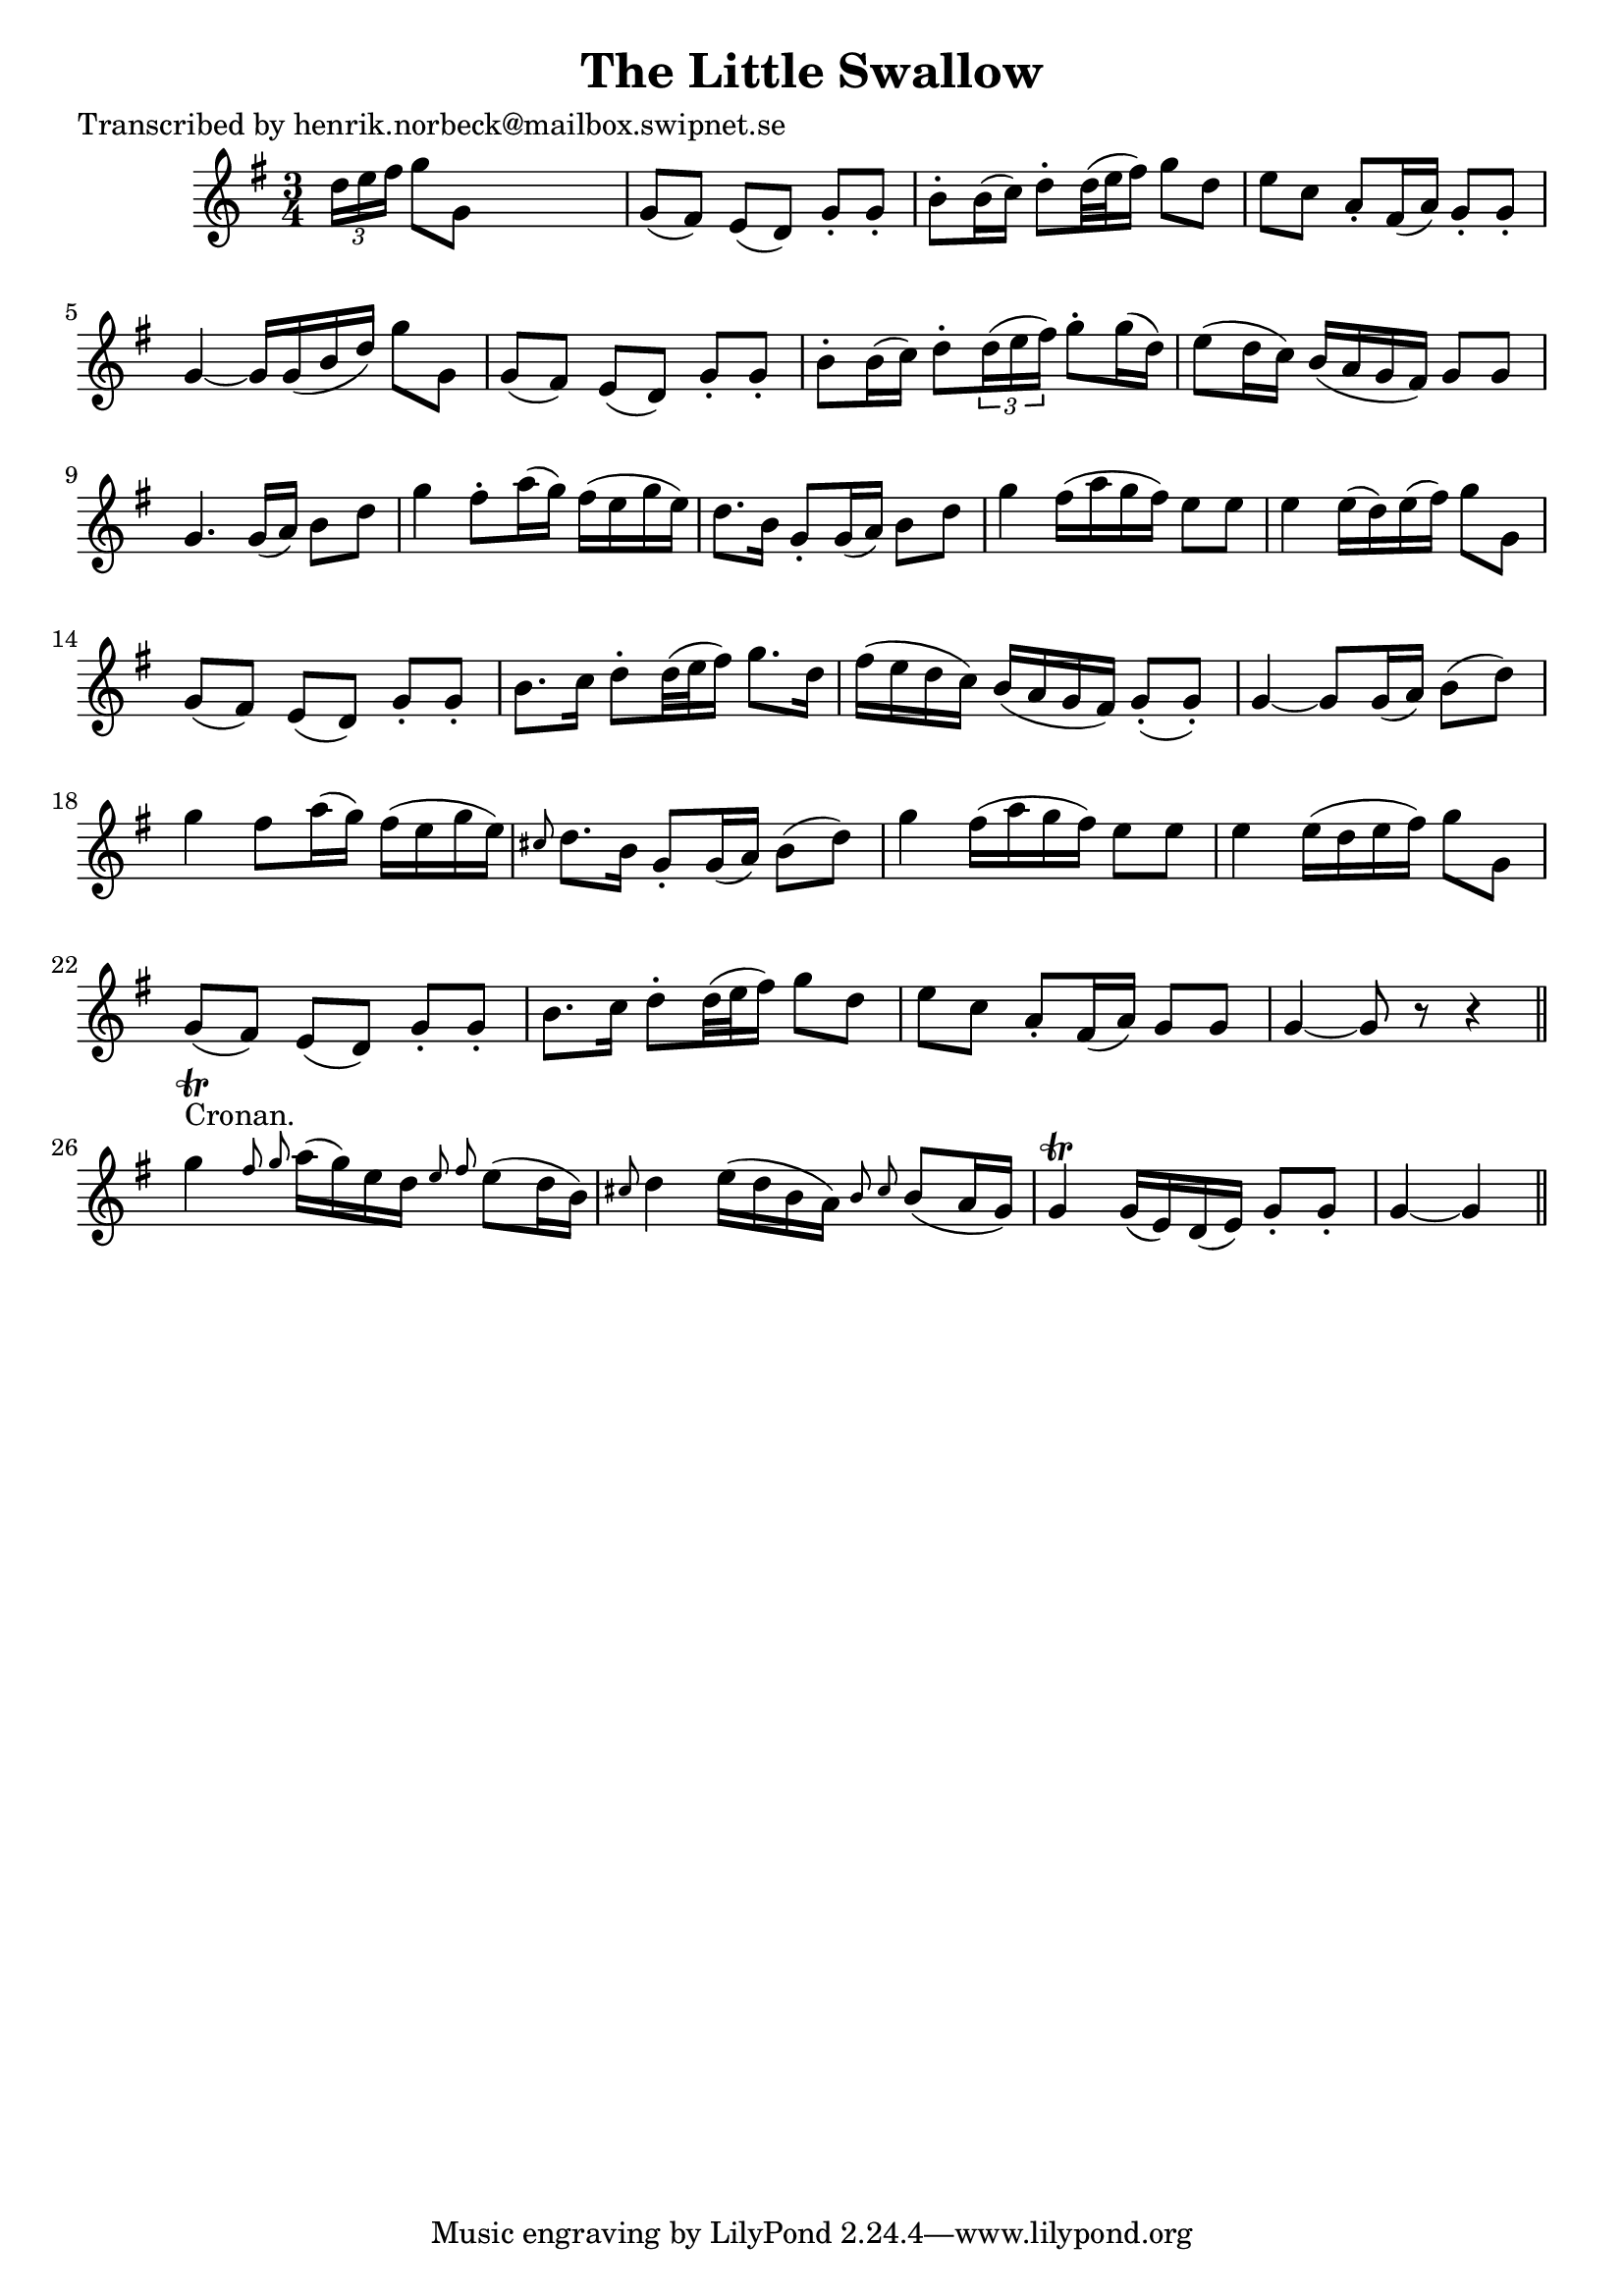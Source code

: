 
\version "2.16.2"
% automatically converted by musicxml2ly from xml/0139_hn.xml

%% additional definitions required by the score:
\language "english"


\header {
    poet = "Transcribed by henrik.norbeck@mailbox.swipnet.se"
    encoder = "abc2xml version 63"
    encodingdate = "2015-01-25"
    title = "The Little Swallow"
    }

\layout {
    \context { \Score
        autoBeaming = ##f
        }
    }
PartPOneVoiceOne =  \relative d'' {
    \key g \major \time 3/4 \times 2/3 {
        d16 [ e16 fs16 ] }
    g8 [ g,8 ] s4. | % 2
    g8 ( [ fs8 ) ] e8 ( [ d8 ) ] g8 -. [ g8 -. ] | % 3
    b8 -. [ b16 ( c16 ) ] d8 -. [ d32 ( e32 fs16 ) ] g8 [ d8 ] | % 4
    e8 [ c8 ] a8 -. [ fs16 ( a16 ) ] g8 -. [ g8 -. ] | % 5
    g4 ~ g16 [ g16 ( b16 d16 ) ] g8 [ g,8 ] | % 6
    g8 ( [ fs8 ) ] e8 ( [ d8 ) ] g8 -. [ g8 -. ] | % 7
    b8 -. [ b16 ( c16 ) ] d8 -. [ \times 2/3 {
        d16 ( e16 fs16 ) ] }
    g8 -. [ g16 ( d16 ) ] | % 8
    e8 ( [ d16 c16 ) ] b16 ( [ a16 g16 fs16 ) ] g8 [ g8 ] | % 9
    g4. g16 ( [ a16 ) ] b8 [ d8 ] | \barNumberCheck #10
    g4 fs8 -. [ a16 ( g16 ) ] fs16 ( [ e16 g16 e16 ) ] | % 11
    d8. [ b16 ] g8 -. [ g16 ( a16 ) ] b8 [ d8 ] | % 12
    g4 fs16 ( [ a16 g16 fs16 ) ] e8 [ e8 ] | % 13
    e4 e16 ( [ d16 ) e16 ( fs16 ) ] g8 [ g,8 ] | % 14
    g8 ( [ fs8 ) ] e8 ( [ d8 ) ] g8 -. [ g8 -. ] | % 15
    b8. [ c16 ] d8 -. [ d32 ( e32 fs16 ) ] g8. [ d16 ] | % 16
    fs16 ( [ e16 d16 c16 ) ] b16 ( [ a16 g16 fs16 ) ] g8 ( -. [ g8 ) -.
    ] | % 17
    g4 ~ g8 [ g16 ( a16 ) ] b8 ( [ d8 ) ] | % 18
    g4 fs8 [ a16 ( g16 ) ] fs16 ( [ e16 g16 e16 ) ] | % 19
    \grace { cs8 } d8. [ b16 ] g8 -. [ g16 ( a16 ) ] b8 ( [ d8 ) ] |
    \barNumberCheck #20
    g4 fs16 ( [ a16 g16 fs16 ) ] e8 [ e8 ] | % 21
    e4 e16 ( [ d16 e16 fs16 ) ] g8 [ g,8 ] | % 22
    g8 ( [ fs8 ) ] e8 ( [ d8 ) ] g8 -. [ g8 -. ] | % 23
    b8. [ c16 ] d8 -. [ d32 ( e32 fs16 ) ] g8 [ d8 ] | % 24
    e8 [ c8 ] a8 -. [ fs16 ( a16 ) ] g8 [ g8 ] | % 25
    g4 ~ g8 r8 r4 \bar "||"
    g'4 ^"Cronan." \trill \grace { fs8 g8 } a16 ( [ g16 ) e16 d16 ]
    \grace { e8 fs8 } e8 ( [ d16 b16 ) ] | % 27
    \grace { cs8 } d4 e16 ( [ d16 b16 a16 ) ] \grace { b8 cs8 } b8 ( [ a16
    g16 ) ] | % 28
    g4 \trill g16 ( [ e16 ) d16 ( e16 ) ] g8 -. [ g8 -. ] | % 29
    g4 ~ g4 \bar "||"
    }


% The score definition
\score {
    <<
        \new Staff <<
            \context Staff << 
                \context Voice = "PartPOneVoiceOne" { \PartPOneVoiceOne }
                >>
            >>
        
        >>
    \layout {}
    % To create MIDI output, uncomment the following line:
    %  \midi {}
    }

